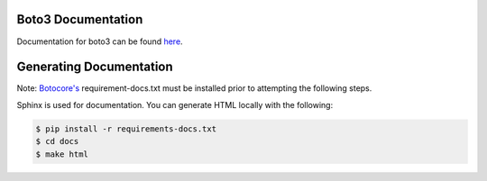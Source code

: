 Boto3 Documentation
~~~~~~~~~~~~~~~~~~~
Documentation for boto3 can be found `here <https://boto3.amazonaws.com/v1/documentation/api/latest/index.html>`_.

Generating Documentation
~~~~~~~~~~~~~~~~~~~~~~~~
Note: `Botocore's <https://github.com/boto/botocore/blob/develop/requirements-docs.txt>`_ requirement-docs.txt must be installed prior to attempting the following steps.

Sphinx is used for documentation. You can generate HTML locally with the
following:

.. code-block:: sh

    $ pip install -r requirements-docs.txt
    $ cd docs
    $ make html

